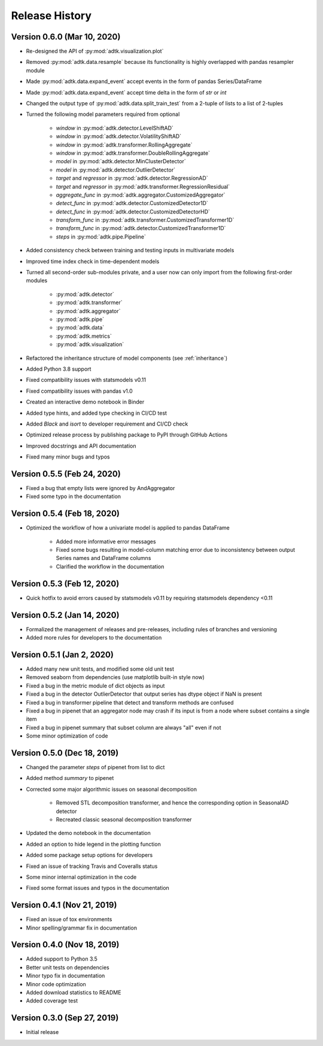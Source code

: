 ***************
Release History
***************

Version 0.6.0 (Mar 10, 2020)
===================================
- Re-designed the API of :py:mod:`adtk.visualization.plot`
- Removed :py:mod:`adtk.data.resample` because its functionality is highly overlapped with pandas resampler module
- Made :py:mod:`adtk.data.expand_event` accept events in the form of pandas Series/DataFrame
- Made :py:mod:`adtk.data.expand_event` accept time delta in the form of `str` or `int`
- Changed the output type of :py:mod:`adtk.data.split_train_test` from a 2-tuple of lists to a list of 2-tuples
- Turned the following model parameters required from optional

    - `window` in :py:mod:`adtk.detector.LevelShiftAD`
    - `window` in :py:mod:`adtk.detector.VolatilityShiftAD`
    - `window` in :py:mod:`adtk.transformer.RollingAggregate`
    - `window` in :py:mod:`adtk.transformer.DoubleRollingAggregate`
    - `model` in :py:mod:`adtk.detector.MinClusterDetector`
    - `model` in :py:mod:`adtk.detector.OutlierDetector`
    - `target` and `regressor` in :py:mod:`adtk.detector.RegressionAD`
    - `target` and `regressor` in :py:mod:`adtk.transformer.RegressionResidual`
    - `aggregate_func` in :py:mod:`adtk.aggregator.CustomizedAggregator`
    - `detect_func` in :py:mod:`adtk.detector.CustomizedDetector1D`
    - `detect_func` in :py:mod:`adtk.detector.CustomizedDetectorHD`
    - `transform_func` in :py:mod:`adtk.transformer.CustomizedTransformer1D`
    - `transform_func` in :py:mod:`adtk.detector.CustomizedTransformer1D`
    - `steps` in :py:mod:`adtk.pipe.Pipeline`

- Added consistency check between training and testing inputs in multivariate models
- Improved time index check in time-dependent models
- Turned all second-order sub-modules private, and a user now can only import from the following first-order modules

    - :py:mod:`adtk.detector`
    - :py:mod:`adtk.transformer`
    - :py:mod:`adtk.aggregator`
    - :py:mod:`adtk.pipe`
    - :py:mod:`adtk.data`
    - :py:mod:`adtk.metrics`
    - :py:mod:`adtk.visualization`

- Refactored the inheritance structure of model components (see :ref:`inheritance`)
- Added Python 3.8 support
- Fixed compatibility issues with statsmodels v0.11
- Fixed compatibility issues with pandas v1.0
- Created an interactive demo notebook in Binder
- Added type hints, and added type checking in CI/CD test
- Added `Black` and `isort` to developer requirement and CI/CD check
- Optimized release process by publishing package to PyPI through GitHub Actions
- Improved docstrings and API documentation
- Fixed many minor bugs and typos

Version 0.5.5 (Feb 24, 2020)
===================================
- Fixed a bug that empty lists were ignored by AndAggregator
- Fixed some typo in the documentation

Version 0.5.4 (Feb 18, 2020)
===================================
- Optimized the workflow of how a univariate model is applied to pandas DataFrame

    - Added more informative error messages
    - Fixed some bugs resulting in model-column matching error due to inconsistency between output Series names and DataFrame columns
    - Clarified the workflow in the documentation

Version 0.5.3 (Feb 12, 2020)
===================================
- Quick hotfix to avoid errors caused by statsmodels v0.11 by requiring statsmodels dependency <0.11

Version 0.5.2 (Jan 14, 2020)
===================================
- Formalized the management of releases and pre-releases, including rules of branches and versioning
- Added more rules for developers to the documentation

Version 0.5.1 (Jan 2, 2020)
===================================
- Added many new unit tests, and modified some old unit test
- Removed seaborn from dependencies (use matplotlib built-in style now)
- Fixed a bug in the metric module of dict objects as input
- Fixed a bug in the detector OutlierDetector that output series has dtype object if NaN is present
- Fixed a bug in transformer pipeline that detect and transform methods are confused
- Fixed a bug in pipenet that an aggregator node may crash if its input is from a node where subset contains a single item
- Fixed a bug in pipenet summary that subset column are always "all" even if not
- Some minor optimization of code

Version 0.5.0 (Dec 18, 2019)
===================================
- Changed the parameter `steps` of pipenet from list to dict
- Added method `summary` to pipenet
- Corrected some major algorithmic issues on seasonal decomposition

    - Removed STL decomposition transformer, and hence the corresponding option in SeasonalAD detector
    - Recreated classic seasonal decomposition transformer

- Updated the demo notebook in the documentation
- Added an option to hide legend in the plotting function
- Added some package setup options for developers
- Fixed an issue of tracking Travis and Coveralls status
- Some minor internal optimization in the code
- Fixed some format issues and typos in the documentation

Version 0.4.1 (Nov 21, 2019)
===================================
- Fixed an issue of tox environments
- Minor spelling/grammar fix in documentation

Version 0.4.0 (Nov 18, 2019)
===================================
- Added support to Python 3.5
- Better unit tests on dependencies
- Minor typo fix in documentation
- Minor code optimization
- Added download statistics to README
- Added coverage test

Version 0.3.0 (Sep 27, 2019)
===================================
- Initial release